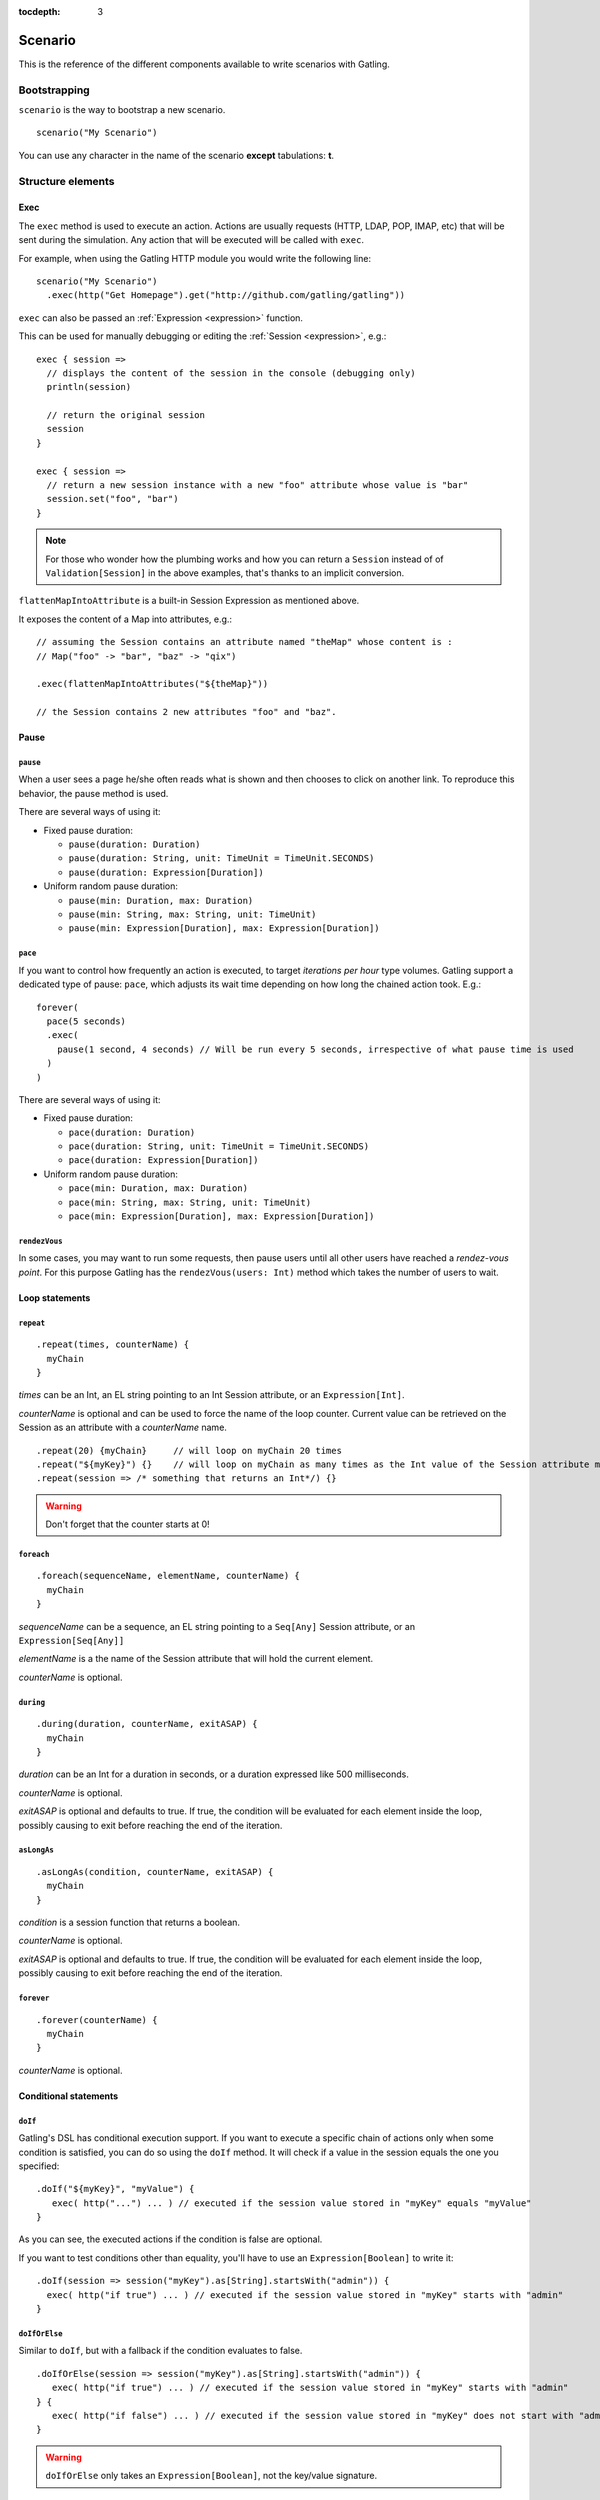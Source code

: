 :tocdepth: 3

.. _scenario:

########
Scenario
########

This is the reference of the different components available to write scenarios with Gatling.

Bootstrapping
=============

``scenario`` is the way to bootstrap a new scenario.

::

  scenario("My Scenario")

You can use any character in the name of the scenario **except** tabulations: **\t**.

Structure elements
==================

.. _scenario-exec:

Exec
----

The ``exec`` method is used to execute an action.
Actions are usually requests (HTTP, LDAP, POP, IMAP, etc) that will be sent during the simulation.
Any action that will be executed will be called with ``exec``.

For example, when using the Gatling HTTP module you would write the following line::

  scenario("My Scenario")
    .exec(http("Get Homepage").get("http://github.com/gatling/gatling"))

.. _scenario-exec-session-expression:

``exec`` can also be passed an :ref:`Expression <expression>` function.

This can be used for manually debugging or editing the :ref:`Session <expression>`, e.g.::

  exec { session =>
    // displays the content of the session in the console (debugging only)
    println(session)

    // return the original session
    session
  }

  exec { session =>
    // return a new session instance with a new "foo" attribute whose value is "bar"
    session.set("foo", "bar")
  }

.. note::
  For those who wonder how the plumbing works and how you can return a ``Session`` instead of of ``Validation[Session]`` in the above examples,
  that's thanks to an implicit conversion.

.. _scenario-exec-function-flatten:

``flattenMapIntoAttribute`` is a built-in Session Expression as mentioned above.

It exposes the content of a Map into attributes, e.g.::

  // assuming the Session contains an attribute named "theMap" whose content is :
  // Map("foo" -> "bar", "baz" -> "qix")

  .exec(flattenMapIntoAttributes("${theMap}"))

  // the Session contains 2 new attributes "foo" and "baz".

Pause
-----

.. _scenario-pause:

``pause``
^^^^^^^^^

When a user sees a page he/she often reads what is shown and then chooses to click on another link.
To reproduce this behavior, the pause method is used.

There are several ways of using it:

* Fixed pause duration:

  * ``pause(duration: Duration)``
  * ``pause(duration: String, unit: TimeUnit = TimeUnit.SECONDS)``
  * ``pause(duration: Expression[Duration])``

* Uniform random pause duration:

  * ``pause(min: Duration, max: Duration)``
  * ``pause(min: String, max: String, unit: TimeUnit)``
  * ``pause(min: Expression[Duration], max: Expression[Duration])``

.. _scenario-pace:

``pace``
^^^^^^^^

If you want to control how frequently an action is executed, to target *iterations per hour* type volumes.
Gatling support a dedicated type of pause: ``pace``, which adjusts its wait time depending on how long the chained action took.
E.g.::

  forever(
    pace(5 seconds)
    .exec(
      pause(1 second, 4 seconds) // Will be run every 5 seconds, irrespective of what pause time is used
    )
  )

There are several ways of using it:

* Fixed pause duration:

  * ``pace(duration: Duration)``
  * ``pace(duration: String, unit: TimeUnit = TimeUnit.SECONDS)``
  * ``pace(duration: Expression[Duration])``

* Uniform random pause duration:

  * ``pace(min: Duration, max: Duration)``
  * ``pace(min: String, max: String, unit: TimeUnit)``
  * ``pace(min: Expression[Duration], max: Expression[Duration])``

.. _scenario-rendez-vous:

``rendezVous``
^^^^^^^^^^^^^^

In some cases, you may want to run some requests, then pause users until all other users have reached a *rendez-vous point*.
For this purpose Gatling has the ``rendezVous(users: Int)`` method which takes the number of users to wait.

.. _scenario-loops:

Loop statements
---------------

.. _scenario-repeat:

``repeat``
^^^^^^^^^^

::

  .repeat(times, counterName) {
    myChain
  }

*times* can be an Int, an EL string pointing to an Int Session attribute, or an ``Expression[Int]``.

*counterName* is optional and can be used to force the name of the loop counter.
Current value can be retrieved on the Session as an attribute with a *counterName* name.

::

  .repeat(20) {myChain}     // will loop on myChain 20 times
  .repeat("${myKey}") {}    // will loop on myChain as many times as the Int value of the Session attribute myKey
  .repeat(session => /* something that returns an Int*/) {}

.. warning:: Don't forget that the counter starts at 0!

.. _scenario-foreach:

``foreach``
^^^^^^^^^^^

::

  .foreach(sequenceName, elementName, counterName) {
    myChain
  }

*sequenceName* can be a sequence, an EL string pointing to a ``Seq[Any]`` Session attribute, or an ``Expression[Seq[Any]]``

*elementName* is a the name of the Session attribute that will hold the current element.

*counterName* is optional.

.. _scenario-during:

``during``
^^^^^^^^^^

::

  .during(duration, counterName, exitASAP) {
    myChain
  }

*duration* can be an Int for a duration in seconds, or a duration expressed like 500 milliseconds.

*counterName* is optional.

*exitASAP* is optional and defaults to true. If true, the condition will be evaluated for each element inside the loop, possibly causing to exit before reaching the end of the iteration.

.. _scenario-aslongas:

``asLongAs``
^^^^^^^^^^^^

::

  .asLongAs(condition, counterName, exitASAP) {
    myChain
  }

*condition* is a session function that returns a boolean.

*counterName* is optional.

*exitASAP* is optional and defaults to true. If true, the condition will be evaluated for each element inside the loop, possibly causing to exit before reaching the end of the iteration.

.. _scenario-forever:

``forever``
^^^^^^^^^^^

::

  .forever(counterName) {
    myChain
  }

*counterName* is optional.

.. _scenario-conditions:

Conditional statements
----------------------

.. _scenario-doif:

``doIf``
^^^^^^^^

Gatling's DSL has conditional execution support.
If you want to execute a specific chain of actions only when some condition is satisfied, you can do so using the ``doIf`` method.
It will check if a value in the session equals the one you specified::

  .doIf("${myKey}", "myValue") {
     exec( http("...") ... ) // executed if the session value stored in "myKey" equals "myValue"
  }

As you can see, the executed actions if the condition is false are optional.

If you want to test conditions other than equality, you'll have to use an ``Expression[Boolean]`` to write it::

  .doIf(session => session("myKey").as[String].startsWith("admin")) {
    exec( http("if true") ... ) // executed if the session value stored in "myKey" starts with "admin"
  }

.. _scenario-doiforelse:

``doIfOrElse``
^^^^^^^^^^^^^^

Similar to ``doIf``, but with a fallback if the condition evaluates to false.
::

  .doIfOrElse(session => session("myKey").as[String].startsWith("admin")) {
     exec( http("if true") ... ) // executed if the session value stored in "myKey" starts with "admin"
  } {
     exec( http("if false") ... ) // executed if the session value stored in "myKey" does not start with "admin"
  }

.. warning:: ``doIfOrElse`` only takes an ``Expression[Boolean]``, not the key/value signature.

.. _scenario-doifequalsorelse:

``doIfEqualsOrElse``
^^^^^^^^^^^^^^^^^^^^

Similar to ``doIfOrElse`` but tests the equality of an expected and an actual value.
::

  .doIfOrElse(session => session("myKey").as[String], "expectedValue") {
     exec( http("if true") ... ) // executed if the session value stored in "myKey" equals to "expectedValue"
  } {
     exec( http("if false") ... ) // executed if the session value stored in "myKey" not equals to "expectedValue"
  }

.. _scenario-doswitch:

``doSwitch``
^^^^^^^^^^^^

Add a switch in the chain. Every possible sub-chain is defined with a key.
Switch is selected through the matching of a key with the evaluation of the passed expression.
If no switch is selected, the switch is bypassed.
::

  .doSwitch("${myKey}") ( // beware: use parentheses, not curly braces!
    key1 -> chain1,
    key1-> chain2
  )

.. _scenario-doswitchorelse:

``doSwitchOrElse``
^^^^^^^^^^^^^^^^^^

Similar to ``doSwitch``, but with a fallback if no switch is selected.
::

  .doSwitchOrElse("${myKey}") ( // beware: use parentheses, not curly braces!
    key1 -> chain1,
    key1-> chain2
  ) (
    fallbackChain
  )

.. _scenario-randomswitch:

``randomSwitch``
^^^^^^^^^^^^^^^^

``randomSwitch`` can be used to emulate simple Markov chains.
Simple means cyclic graphs are not currently supported.
::

  .randomSwitch( // beware: use parentheses, not curly braces!
      percentage1 -> chain1,
      percentage2 -> chain2
  )

Percentages sum can't exceed 100%.
If sum is less than 100%, users that won't fall into one of the chains will simply exit the switch and continue.
Once users are done with the switch, they simply continue with the rest of the scenario.

.. note:: Percentages should be format as following: 50% -> 50, 33.3% -> 33.3 and so on.

.. _scenario-randomswitchorelse:

``randomSwitchOrElse``
^^^^^^^^^^^^^^^^^^^^^^

Similar to ``randomSwitch``, but with a fallback if no switch is selected (i.e.: random number exceeds percentages sum).
::

  .randomSwitchOrElse( // beware: use parentheses, not curly braces!
      percentage1 -> chain1,
      percentage2 -> chain2
  ) {
    myFallbackChain
  }

.. _scenario-uniformrandomswitch:

``uniformRandomSwitch``
^^^^^^^^^^^^^^^^^^^^^^^

Similar to ``randomSwitch``, but with an uniform distribution amongst chains.
::

  .uniformRandomSwitch( // beware: use parentheses, not curly braces!
    chain1,
    chain2
  )

.. _scenario-roundrobinswitch:

``roundRobinSwitch``
^^^^^^^^^^^^^^^^^^^^

Similar to ``randomSwitch``, but dispatch uses a round-robin strategy.
::

  .roundRobinSwitch( // beware: use parentheses, not curly braces!
    chain1,
    chain2
  )

.. _scenario-errors:

Error management
----------------

.. _scenario-trymax:

``tryMax``
^^^^^^^^^^

::

  .tryMax(times, counterName) {
    myChain
  }

*myChain* is expected to succeed as a whole.
If an error happens (a technical exception such as a timeout, or a failed check), the user will bypass the rest of the chain and start over from the beginning.

*times* is the maximum number of attempts.

*counterName* is optional.

.. _scenario-exitblockonfail:

``exitBlockOnFail``
^^^^^^^^^^^^^^^^^^^

::

  .exitBlockOnFail {
    myChain
  }

Quite similar to tryMax, but without looping on failure.

.. _scenario-exithereiffailed:

``exitHereIfFailed``
^^^^^^^^^^^^^^^^^^^^

::

  .exitHereIfFailed

Make the user exit the scenario from this point if it previously had an error.

.. _scenario-groups:

Groups definition
-----------------

::

  .group(groupName) {
    myChain
  }

Create group of requests to model process or requests in a same page.
Groups can be nested.

When using groups, statistics calculated for each request are aggregated in the parent group.
Aggregated statistics are displayed on the report like request statistics.

Computed cumulative times currently include pauses.

.. _scenario-protocols:

Protocol definition
===================

You can configure protocols at scenario level with ``protocols`` method::

  scn.protocols(httpConf)

See the dedicated section for http protocol definition :ref:`here <http-protocol>`.

.. _scenario-pause-def:

Pause definition
================

You can configure pause definition at scenario level, see :ref:`here <simulation-setup-pause>` for more information.

.. _scenario-throttling:

Throttling
==========

You can also configure throttling at scenario level with ``throttle`` method::

  scn.throttle(reachRps(100) in (10 seconds), holdFor(10 minute))

For further information see the dedicated section :ref:`here <simulation-setup-throttling>`.
